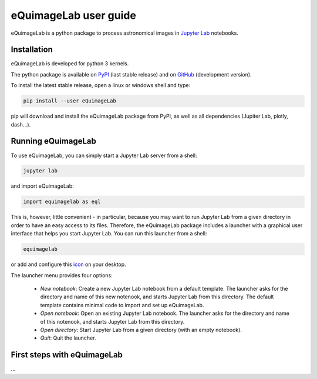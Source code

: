 eQuimageLab user guide
======================

eQuimageLab is a python package to process astronomical images in `Jupyter Lab <https://jupyter.org/>`_ notebooks.

Installation
------------

eQuimageLab is developed for python 3 kernels.

The python package is available on `PyPI <https://https://pypi.org/project/eQuimageLab/>`_ (last stable release) and on `GitHub <https://github.com/ymniquet/eQuimage>`_ (development version).

To install the latest stable release, open a linux or windows shell and type:

.. code-block:: bash

  pip install --user eQuimageLab

pip will download and install the eQuimageLab package from PyPI, as well as all dependencies (Jupiter Lab, plotly, dash...).

Running eQuimageLab
--------------------

To use eQuimageLab, you can simply start a Jupyter Lab server from a shell:

.. code-block:: bash

  jupyter lab

and import eQuimageLab:

.. code-block:: python

  import equimagelab as eql

This is, however, little convenient - in particular, because you may want to run Jupyter Lab from a given directory in order to have an easy access to its files. Therefore, the eQuimageLab package includes a launcher with a graphical user interface that helps you start Jupyter Lab. You can run this launcher from a shell:

.. code-block:: bash

  equimagelab

or add and configure this `icon <https://astro.ymniquet.fr/codes/equimagelab/icons/icon.ico>`_ on your desktop.

The launcher menu provides four options:

  - `New notebook`: Create a new Jupyter Lab notebook from a default template. The launcher asks for the directory and name of this new notenook, and starts Jupyter Lab from this directory. The default template contains minimal code to import and set up eQuimageLab.
  - `Open notebook`: Open an existing Jupyter Lab notebook. The launcher asks for the directory and name of this notenook, and starts Jupyter Lab from this directory.
  - `Open directory`: Start Jupyter Lab from a given directory (with an empty notebook).
  - `Quit`: Quit the launcher.

First steps with eQuimageLab
----------------------------

...


